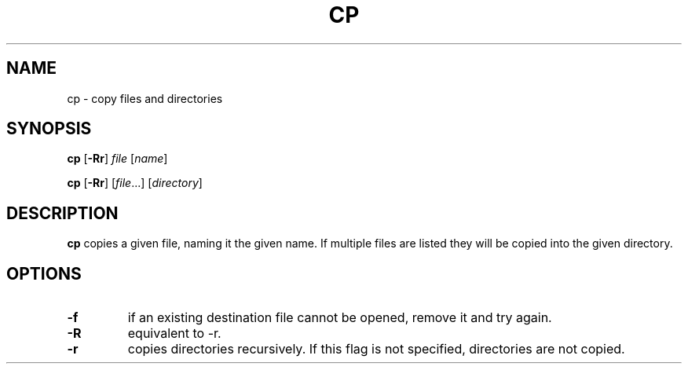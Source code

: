 .TH CP 1 sbase\-VERSION
.SH NAME
cp \- copy files and directories
.SH SYNOPSIS
.B cp
.RB [ \-Rr ]
.I file
.RI [ name ]
.P
.B cp
.RB [ \-Rr ]
.RI [ file ...]
.RI [ directory ]
.SH DESCRIPTION
.B cp
copies a given file, naming it the given name.  If multiple files are listed
they will be copied into the given directory.
.SH OPTIONS
.TP
.B \-f
if an existing destination file cannot be opened, remove it and try again.
.TP
.B \-R
equivalent to -r.
.TP
.B \-r
copies directories recursively.  If this flag is not specified, directories are
not copied.
